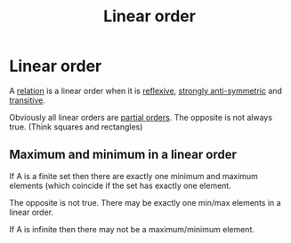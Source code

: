 #+title: Linear order
#+roam_alias: "Linear order"
#+roam_tags: "Discrete Structures" "Definition" "Order" "Relation"
* Linear order
A [[file:Relation.org][relation]] is a linear order when it is [[file:Reflexive Relation.org][reflexive]],
[[file:Strongly Anti-symmetric Relation.org][strongly anti-symmetric]] and [[file:Transitive Relation.org][transitive]].

Obviously all linear orders are [[file:Partial order.org][partial orders]].
The opposite is not always true. (Think squares and rectangles)
** Maximum and minimum in a linear order

If A is a finite set then there are exactly one minimum
and maximum elements (which coincide if the set has exactly one element.

The opposite is not true. There may be exactly one
min/max elements in a linear order.

If A is infinite then there may not be a maximum/minimum element.
